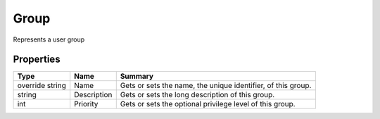 .. _class_terradue_1_1_portal_1_1_group:

Group
-----

Represents a user group


.. uml::

  !include includes/skins.iuml
  skinparam backgroundColor #FFFFFF
  skinparam componentStyle uml2
  !include source/classes/class_terradue_1_1_portal_1_1_group.iuml



Properties
^^^^^^^^^^

.. cssclass:: propertiestable

+-----------------+-------------+---------------------------------------------------------------+
| Type            | Name        | Summary                                                       |
+=================+=============+===============================================================+
| override string | Name        | Gets or sets the name, the unique identifier, of this group.  |
+-----------------+-------------+---------------------------------------------------------------+
| string          | Description | Gets or sets the long description of this group.              |
+-----------------+-------------+---------------------------------------------------------------+
| int             | Priority    | Gets or sets the optional privilege level of this group.      |
+-----------------+-------------+---------------------------------------------------------------+

